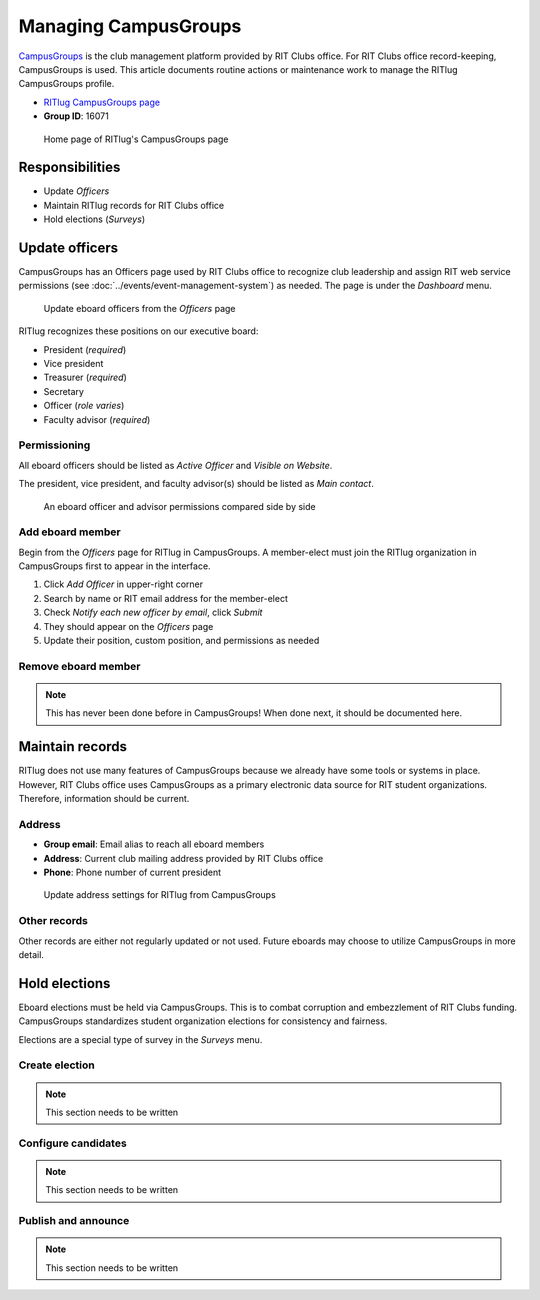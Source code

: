 #####################
Managing CampusGroups
#####################

`CampusGroups`_ is the club management platform provided by RIT Clubs office.
For RIT Clubs office record-keeping, CampusGroups is used.
This article documents routine actions or maintenance work to manage the RITlug CampusGroups profile.

- `RITlug CampusGroups page`_

- **Group ID**: 16071

.. figure:: /_static/img/campusgroups-management-page.png
   :alt: Home page of RITlug's CampusGroups page

   Home page of RITlug's CampusGroups page


****************
Responsibilities
****************

- Update *Officers*

- Maintain RITlug records for RIT Clubs office

- Hold elections (*Surveys*)


***************
Update officers
***************

CampusGroups has an Officers page used by RIT Clubs office to recognize club leadership and assign RIT web service permissions (see :doc:`../events/event-management-system`) as needed.
The page is under the *Dashboard* menu.

.. figure:: /_static/img/campusgroups-management-officers.png
   :alt: Update eboard officers from the Officers page

   Update eboard officers from the *Officers* page

RITlug recognizes these positions on our executive board:

- President (*required*)
- Vice president
- Treasurer (*required*)
- Secretary
- Officer (*role varies*)
- Faculty advisor (*required*)

Permissioning
=============

All eboard officers should be listed as *Active Officer* and *Visible on Website*.

The president, vice president, and faculty advisor(s) should be listed as *Main contact*.

.. figure:: /_static/img/campusgroups-management-officers-permissions.png
   :alt: An eboard officer and advisor permissions compared side by side

   An eboard officer and advisor permissions compared side by side

Add eboard member
=================

Begin from the *Officers* page for RITlug in CampusGroups.
A member-elect must join the RITlug organization in CampusGroups first to appear in the interface.

#. Click *Add Officer* in upper-right corner
#. Search by name or RIT email address for the member-elect
#. Check `Notify each new officer by email`, click *Submit*
#. They should appear on the *Officers* page
#. Update their position, custom position, and permissions as needed

Remove eboard member
====================

.. note::

   This has never been done before in CampusGroups! When done next, it should be documented here.


****************
Maintain records
****************

RITlug does not use many features of CampusGroups because we already have some tools or systems in place.
However, RIT Clubs office uses CampusGroups as a primary electronic data source for RIT student organizations.
Therefore, information should be current.

Address
=======

- **Group email**: Email alias to reach all eboard members

- **Address**: Current club mailing address provided by RIT Clubs office

- **Phone**: Phone number of current president

.. figure:: /_static/img/campusgroups-management-settings-address.png
   :alt: Update address settings for RITlug from CampusGroups

   Update address settings for RITlug from CampusGroups

Other records
=============

Other records are either not regularly updated or not used.
Future eboards may choose to utilize CampusGroups in more detail.


**************
Hold elections
**************

Eboard elections must be held via CampusGroups.
This is to combat corruption and embezzlement of RIT Clubs funding.
CampusGroups standardizes student organization elections for consistency and fairness.

Elections are a special type of survey in the *Surveys* menu.

Create election
===============

.. note::

   This section needs to be written

.. todo::

   - Remember details for question submission options, disable editing, etc.
   - Configure any metadata as needed
   - Screenshots!

Configure candidates
====================

.. note::

   This section needs to be written

.. todo::

   - Collect profile picture of candidate
   - Offer opportunity to publish platform / campaign info
   - Line up with deadlines for nomination calls (see on/off-boarding doc)

Publish and announce
====================

.. note::

   This section needs to be written

.. todo::

   - Make sure all options are final
   - Open election, set expiration date/time
   - Publish announcement (e.g. mailing list)
   - After, update officers


.. _`CampusGroups`: https://campusgroups.rit.edu
.. _`RITlug CampusGroups page`: https://campusgroups.rit.edu/student_community?club_id=16071
